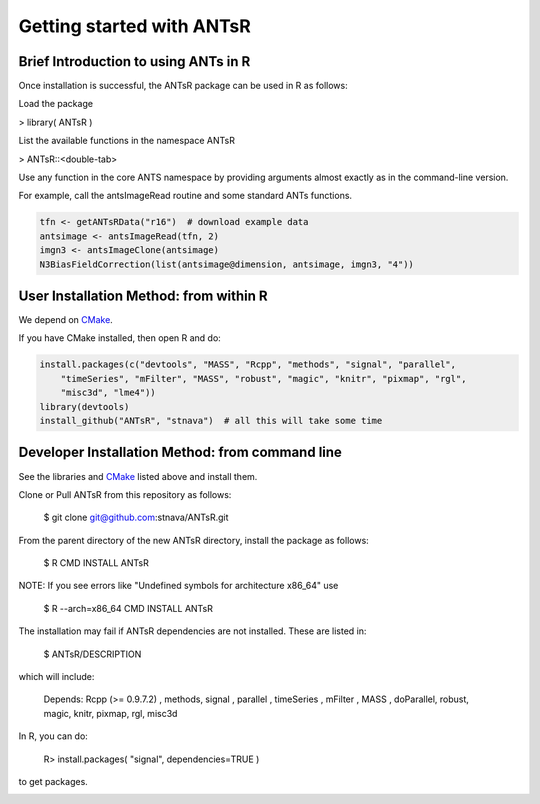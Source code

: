 ==================================================
 Getting started with ANTsR
==================================================

Brief Introduction to using ANTs in R
---------------------------------------------

Once installation is successful, the ANTsR package can be used in R as follows:

Load the package

> library( ANTsR )

List the available functions in the namespace ANTsR

> ANTsR::<double-tab>

Use any function in the core ANTS namespace by providing arguments
almost exactly as in the command-line version.

For example, call the antsImageRead routine and some standard ANTs functions.


.. sourcecode:: r
    

    tfn <- getANTsRData("r16")  # download example data
    antsimage <- antsImageRead(tfn, 2)
    imgn3 <- antsImageClone(antsimage)
    N3BiasFieldCorrection(list(antsimage@dimension, antsimage, imgn3, "4"))




User Installation Method: from within R
---------------------------------------------


We depend on CMake_.

.. _CMake: http://www.cmake.org/cmake/resources/software.html

If you have CMake installed, then open R and do:

.. sourcecode:: r
    

    install.packages(c("devtools", "MASS", "Rcpp", "methods", "signal", "parallel", 
        "timeSeries", "mFilter", "MASS", "robust", "magic", "knitr", "pixmap", "rgl", 
        "misc3d", "lme4"))
    library(devtools)
    install_github("ANTsR", "stnava")  # all this will take some time




Developer Installation Method: from command line
---------------------------------------------------------------------------------------------------------------------------------------

See the libraries and CMake_ listed above and install them.

Clone or Pull ANTsR from this repository as follows:

      $ git clone git@github.com:stnava/ANTsR.git

From the parent directory of the new ANTsR directory, install the package as follows:

      $ R CMD INSTALL ANTsR

NOTE: If you see errors like "Undefined symbols for architecture x86_64" use

      $ R --arch=x86_64 CMD INSTALL  ANTsR

The installation may fail if ANTsR dependencies are not installed.
These are listed in:

      $  ANTsR/DESCRIPTION

which will include: 

      Depends: Rcpp (>= 0.9.7.2) , methods, signal , parallel , timeSeries , mFilter , MASS , doParallel, robust, magic, knitr, pixmap, rgl, misc3d

In R, you can do:   
    
     R>  install.packages( "signal", dependencies=TRUE ) 

to get packages.

.. image:: _static/ANTSWarpImageMultiTransform.png
  :width: 600 px


